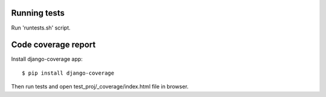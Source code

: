 Running tests
=============

Run 'runtests.sh' script.


Code coverage report
====================

Install django-coverage app::

    $ pip install django-coverage

Then run tests and open test_proj/_coverage/index.html file in browser.